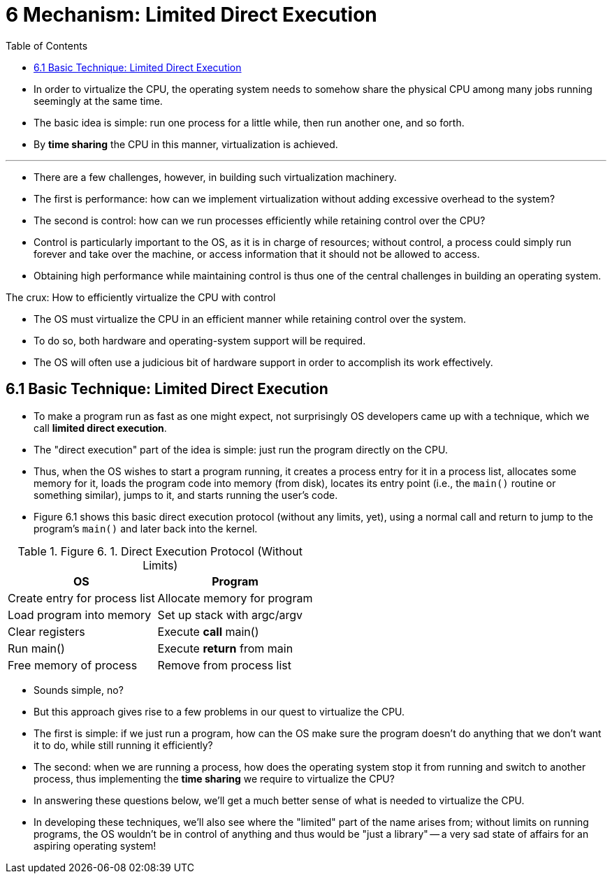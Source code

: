 = 6 Mechanism: Limited Direct Execution
:figure-caption: Figure 6.
:toc: left

* In order to virtualize the CPU, the operating system needs to somehow share
  the physical CPU among many jobs running seemingly at the same time.
* The basic idea is simple: run one process for a little while, then run
  another one, and so forth.
* By *time sharing* the CPU in this manner, virtualization is achieved.

'''

* There are a few challenges, however, in building such virtualization
  machinery.
* The first is performance: how can we implement virtualization without adding
  excessive overhead to the system?
* The second is control: how can we run processes efficiently while retaining
  control over the CPU?
* Control is particularly important to the OS, as it is in charge of
  resources; without control, a process could simply run forever and take over
  the machine, or access information that it should not be allowed to access.
* Obtaining high performance while maintaining control is thus one of the
  central challenges in building an operating system.

.The crux: How to efficiently virtualize the CPU with control
****
* The OS must virtualize the CPU in an efficient manner while retaining
  control over the system.
* To do so, both hardware and operating-system support will be required.
* The OS will often use a judicious bit of hardware support in order to
  accomplish its work effectively.
****

== 6.1 Basic Technique: Limited Direct Execution

* To make a program run as fast as one might expect, not surprisingly OS
  developers came up with a technique, which we call *limited direct
  execution*.
* The "direct execution" part of the idea is simple: just run the program
  directly on the CPU.
* Thus, when the OS wishes to start a program running, it creates a process
  entry for it in a process list, allocates some memory for it, loads the
  program code into memory (from disk), locates its entry point (i.e., the
  `main()` routine or something similar), jumps to it, and starts running the
  user's code.
* Figure 6.1 shows this basic direct execution protocol (without any limits,
  yet), using a normal call and return to jump to the program's `main()` and
  later back into the kernel.

:figure-number: {counter:figure-number}
.{figure-caption} {figure-number}. Direct Execution Protocol (Without Limits)
[%autowidth]
|===
|OS				|Program

|Create entry for process list
|Allocate memory for program
|Load program into memory
|Set up stack with argc/argv
|Clear registers
|Execute *call* main()
				|Run main()
				|Execute *return* from main
|Free memory of process
|Remove from process list
|===

* Sounds simple, no?
* But this approach gives rise to a few problems in our quest to virtualize
  the CPU.
* The first is simple: if we just run a program, how can the OS make sure the
  program doesn't do anything that we don't want it to do, while still running
  it efficiently?
* The second: when we are running a process, how does the operating system
  stop it from running and switch to another process, thus implementing the
  *time sharing* we require to virtualize the CPU?
* In answering these questions below, we'll get a much better sense of what is
  needed to virtualize the CPU.
* In developing these techniques, we'll also see where the "limited" part of
  the name arises from; without limits on running programs, the OS wouldn't be
  in control of anything and thus would be "just a library" -- a very sad
  state of affairs for an aspiring operating system!
